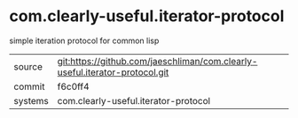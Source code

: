 * com.clearly-useful.iterator-protocol

simple iteration protocol for common lisp

|---------+-------------------------------------------|
| source  | git:https://github.com/jaeschliman/com.clearly-useful.iterator-protocol.git   |
| commit  | f6c0ff4  |
| systems | com.clearly-useful.iterator-protocol |
|---------+-------------------------------------------|

